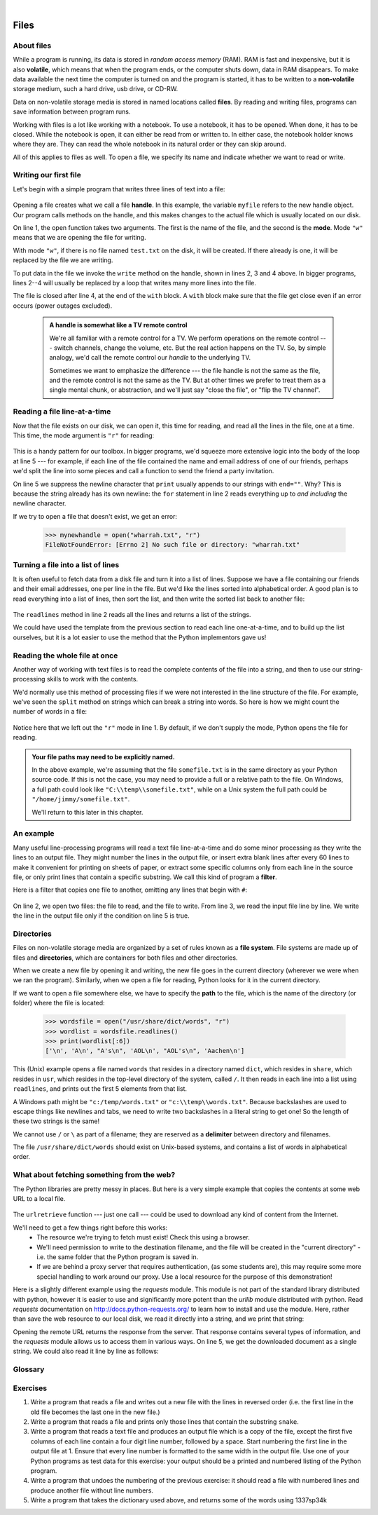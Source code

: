 ..  Copyright (C) Peter Wentworth, Jeffrey Elkner, Allen B. Downey and Chris Meyers.
    Permission is granted to copy, distribute and/or modify this document
    under the terms of the GNU Free Documentation License, Version 1.3
    or any later version published by the Free Software Foundation;
    with Invariant Sections being Foreword, Preface, and Contributor List, no
    Front-Cover Texts, and no Back-Cover Texts.  A copy of the license is
    included in the section entitled "GNU Free Documentation License".
 
|    
    
Files
=====

.. index:: file, handle, file handle   
    
About files
-----------

While a program is running, its data is stored in *random access memory* (RAM).
RAM is fast and inexpensive, but it is also **volatile**, which means that when
the program ends, or the computer shuts down, data in RAM disappears. To make
data available the next time the computer is turned on and the program
is started, it has to be written to a **non-volatile** storage medium,
such a hard drive, usb drive, or CD-RW.

Data on non-volatile storage media is stored in named locations
called **files**. By reading and writing files, programs can save information
between program runs.

Working with files is a lot like working with a notebook. To use a notebook,
it has to be opened. When done, it has to be closed.  While the
notebook is open, it can either be read from or written to. In either case,
the notebook holder knows where they are. They can read the whole notebook in its
natural order or they can skip around.

All of this applies to files as well. To open a file, we specify its name and
indicate whether we want to read or write. 

Writing our first file
----------------------

Let's begin with a simple program that writes three lines of text into a file:   

    .. sourcecode:: python3
        :linenos:
        
        with open("test.txt", "w") as myfile:
            myfile.write("My first file written from Python\n")
            myfile.write("---------------------------------\n")
            myfile.write("Hello, world!\n")

Opening a file creates what we call a file **handle**. In this example, the variable ``myfile``
refers to the new handle object.  Our program calls methods on the handle, and this makes
changes to the actual file which is usually located on our disk.  

On line 1, the open function takes two arguments. The first is the name of the file, and
the second is the **mode**. Mode ``"w"`` means that we are opening the file for
writing.

With mode ``"w"``, if there is no file named ``test.txt`` on the disk,
it will be created. If there already is one, it will be replaced by the
file we are writing.

To put data in the file we invoke the ``write`` method on the handle, shown
in lines 2, 3 and 4 above.  In bigger programs, lines 2--4 will usually be
replaced by a loop that writes many more lines into the file.

The file is closed after line 4, at the end of the ``with`` block. A ``with`` block make sure that the file get close even if an error occurs (power outages excluded). 


    .. admonition:: A handle is somewhat like a TV remote control

        We're all familiar with a remote control for a TV.  We perform operations on
        the remote control --- switch channels, change the volume, etc.  But the real action
        happens on the TV.  So, by simple analogy, we'd call the remote control our `handle`
        to the underlying TV.
        
        Sometimes we want to emphasize the difference --- the file handle is not the same
        as the file, and the remote control is not the same as the TV.  
        But at other times we prefer to treat them as a single mental chunk, or abstraction, 
        and we'll just say "close the file", or "flip the TV channel". 



Reading a file line-at-a-time
-----------------------------

Now that the file exists on our disk, we can open it, this time for reading, and read all
the lines in the file, one at a time. This time, the mode argument is ``"r"`` for reading:

    .. sourcecode:: python3
        :linenos:
            
        with open("test.txt", "r") as my_new_handle: 
            for the_line in my_new_handle: 
                # Do something with the line we just read.
                # Here we just print it.
                print(the_line, end="")

This is a handy pattern for our toolbox. In bigger programs, we'd
squeeze more extensive logic into the body of the loop at line 5 ---
for example, if each line of the file contained the name and email address
of one of our friends, perhaps we'd split the line into some pieces and 
call a function to send the friend a party invitation.

On line 5 we suppress the newline character that ``print``
usually appends to our strings with ``end=""``.  Why?  This is because the string already
has its own newline:  the ``for`` statement in line 2 reads everything
up to *and including* the newline character.

If we try to open a file that doesn't exist, we get an error:

    .. sourcecode:: python3
        
        >>> mynewhandle = open("wharrah.txt", "r")
        FileNotFoundError: [Errno 2] No such file or directory: "wharrah.txt"

Turning a file into a list of lines
-----------------------------------

It is often useful to fetch data from
a disk file and turn it into a list of lines. Suppose we have a
file containing our friends and their email addresses, one per line
in the file.  But we'd like the lines sorted into
alphabetical order.  A good plan is to read everything into a
list of lines, then sort the list, and then write the sorted list 
back to another file:

    .. sourcecode:: python3
        :linenos:
              
        with open("friends.txt", "r") as input_file:
            all_lines = input_file.readlines() 
        
        all_lines.sort()
        
        with open("sortedfriends.txt", "w") as output_file:
            for line in all_lines:
                outut_file.write(line)
        
The ``readlines`` method in line 2 reads all the lines and
returns a list of the strings.  

We could have used the template from the previous section to read each line
one-at-a-time, and to build up the list ourselves, but it is a lot easier
to use the method that the Python implementors gave us! 
        
        
Reading the whole file at once
------------------------------        
        
Another way of working with text files is to read the complete
contents of the file into a string, and then to use our string-processing
skills to work with the contents.   

We'd normally use this method of processing files if we were not
interested in the line structure of the file. For example, we've
seen the ``split`` method on strings which can break a string into 
words.  So here is how we might count the number of words in a
file:

    .. sourcecode:: python3
        :linenos:
              
        with open("somefile.txt") as f:
            content = f.read() 
        words = content.split()    
        print("There are {0} words in the file.".format(len(words)))
        
Notice here that we left out the ``"r"`` mode in line 1.
By default, if we don't supply the mode, Python opens the file for reading.       

.. admonition:: Your file paths may need to be explicitly named.

   In the above example, we're assuming that the file ``somefile.txt`` is 
   in the same directory as your Python source code.  If this is
   not the case, you may need to provide a full or a relative path to the file.  On Windows, a full
   path could look like ``"C:\\temp\\somefile.txt"``, while on a Unix system the full path could be
   ``"/home/jimmy/somefile.txt"``.
   
   We'll return to this later in this chapter.
 
An example
----------

Many useful line-processing programs will read a text file line-at-a-time and do some minor
processing as they write the lines to an output file. They might number the
lines in the output file, or insert extra blank lines after every 60 lines to
make it convenient for printing on sheets of paper, or extract some specific
columns only from each line in the source file, or only print lines that 
contain a specific substring.  We call this kind of program a **filter**. 

Here is a filter that copies one file to another, 
omitting any lines that begin with ``#``:

    .. sourcecode:: python3
       :linenos:
        
        def filter(oldfile, newfile):
            with open(oldfile, "r") as infile, open(newfile, "w") as outfile:
                for line in infile:
                    # Put any processing logic here
                    if not line.startswith('#'):
                        outfile.write(line)

On line 2, we open two files: the file to read, and the file to write. From line 3, we read the input file line by line. We write the line in the output file only if the condition on line 5 is true.

.. index:: directory

Directories
-----------

Files on non-volatile storage media are organized by a set of rules known as a
**file system**. File systems are made up of files and **directories**, which
are containers for both files and other directories.

When we create a new file by opening it and writing, the new file goes in the
current directory (wherever we were when we ran the program). Similarly, when
we open a file for reading, Python looks for it in the current directory.

If we want to open a file somewhere else, we have to specify the **path** to
the file, which is the name of the directory (or folder) where the file is
located:

    .. sourcecode:: pycon
        
        >>> wordsfile = open("/usr/share/dict/words", "r")
        >>> wordlist = wordsfile.readlines()
        >>> print(wordlist[:6])
        ['\n', 'A\n', "A's\n", 'AOL\n', "AOL's\n", 'Aachen\n']

This (Unix) example opens a file named ``words`` that resides in a directory named
``dict``, which resides in ``share``, which resides in ``usr``, which resides
in the top-level directory of the system, called ``/``. It then reads in each
line into a list using ``readlines``, and prints out the first 5 elements from
that list.  

A Windows path might be ``"c:/temp/words.txt"`` or ``"c:\\temp\\words.txt"``.
Because backslashes are used to escape things like newlines and tabs, we need 
to write two backslashes in a literal string to get one!  So the length of these two
strings is the same!

We cannot use ``/`` or ``\`` as part of a filename; they are reserved as a **delimiter**
between directory and filenames.

The file ``/usr/share/dict/words`` should exist on Unix-based systems, and
contains a list of words in alphabetical order.


What about fetching something from the web?
-------------------------------------------

The Python libraries are pretty messy in places.  But here is a very
simple example that copies the contents at some web URL to a local file.

    .. sourcecode:: python3
        :linenos:
        
        import urllib.request

        url = "http://xml.resource.org/public/rfc/txt/rfc793.txt" 
        destination_filename = "rfc793.txt"
        
        urllib.request.urlretrieve(url, destination_filename)

The ``urlretrieve`` function --- just one call --- could be used
to download any kind of content from the Internet.
   
We'll need to get a few things right before this works:  
 * The resource we're trying to fetch must exist!  Check this using a browser.
 * We'll need permission to write to the destination filename, and the file will
   be created in the "current directory" - i.e. the same folder that the Python program is saved in.
 * If we are behind a proxy server that requires authentication, 
   (as some students are), this may require some more special handling to work around our proxy.  
   Use a local resource for the purpose of this demonstration! 
  
Here is a slightly different example using the *requests* module. This module is not part of the standard library distributed with python, however it is easier to use and significantly more potent than the *urllib* module distributed with python. Read *requests* documentation on `<http://docs.python-requests.org/>`_ to learn how to install and use the module. Here, rather than save the web resource to
our local disk, we read it directly into a string, and we print that string:

.. sourcecode:: python3
    :linenos:
    
    import requests

    url = "http://xml.resource.org/public/rfc/txt/rfc793.txt"
    response = requests.get(url)
    print(response.text)

Opening the remote URL returns the response from the server. That response contains several types of information, and the *requests* module allows us to access them in various ways. On line 5, we get the downloaded document as a single string. We could also read it line by line as follows:

.. sourcecode:: python3
    :linenos:
    
    import requests

    url = "http://xml.resource.org/public/rfc/txt/rfc793.txt"
    response = requests.get(url)
    for line in response:
        print(line)


Glossary
--------

.. glossary::


    delimiter
        A sequence of one or more characters used to specify the boundary
        between separate parts of text.

    directory
        A named collection of files, also called a folder.  Directories can
        contain files and other directories, which are referred to as
        *subdirectories* of the directory that contains them.

    file
        A named entity, usually stored on a hard drive, floppy disk, or CD-ROM,
        that contains a stream of characters.

    file system
        A method for naming, accessing, and organizing files and the data they
        contain. 
        
    handle
        An object in our program that is connected to an underlying resource (e.g. a file).
        The file handle lets our program manipulate/read/write/close the actual 
        file that is on our disk.
            
    mode
        A distinct method of operation within a computer program.  Files in
        Python can be opened in one of four modes: read (``"r"``), write
        (``"w"``), append (``"a"``), and read and write (``"+"``).
     
    non-volatile memory
        Memory that can maintain its state without power. Hard drives, flash
        drives, and rewritable compact disks (CD-RW) are each examples of
        non-volatile memory.

    path
        A sequence of directory names that specifies the exact location of a
        file.
        
    text file
        A file that contains printable characters organized into lines
        separated by newline characters.
        
    volatile memory
        Memory which requires an electrical current to maintain state. The
        *main memory* or RAM of a computer is volatile.  Information stored in
        RAM is lost when the computer is turned off.
 
Exercises
---------
         
#. Write a program that reads a file and writes out a new file 
   with the lines in reversed order
   (i.e. the first line in the old file becomes the last one in the new file.)
   
#. Write a program that reads a file and prints only those lines that contain the 
   substring ``snake``.
   
#. Write a program that reads a text file and produces an output file which is a 
   copy of the file, except the first five columns of each line contain a four
   digit line number, followed by a space. 
   Start numbering the first line in the output file at 1.  Ensure that
   every line number is formatted to the same width in the output file.  Use one
   of your Python programs as test data for this exercise: your output should be 
   a printed and numbered listing of the Python program. 

#. Write a program that undoes the numbering of the previous exercise: it should
   read a file with numbered lines and produce another file without line numbers. 
   
#. Write a program that takes the dictionary used above, and returns some of the 
   words using 1337sp34k
   

